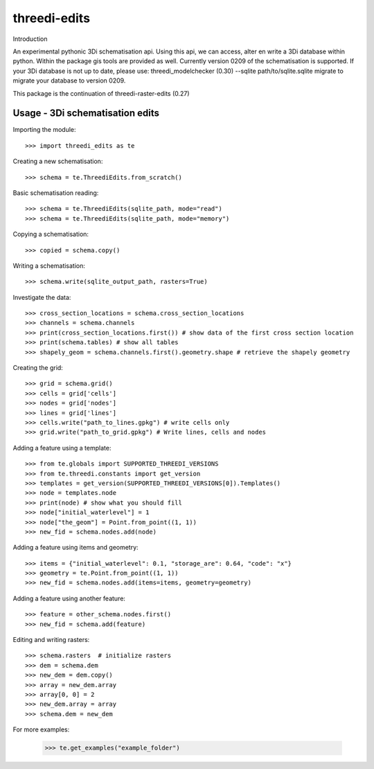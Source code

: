 threedi-edits
==========================================

Introduction

An experimental pythonic 3Di schematisation api. Using this api, we can access, alter en write a 3Di database within python. Within the package gis tools are provided as well.  
Currently version 0209 of the schematisation is supported. If your 3Di database is not up to date, please use: threedi_modelchecker (0.30) --sqlite path/to/sqlite.sqlite migrate to migrate your database to version 0209.

This package is the continuation of threedi-raster-edits (0.27)

Usage - 3Di schematisation edits
------------


Importing the module::

  >>> import threedi_edits as te
  
  
Creating a new schematisation::

	>>> schema = te.ThreediEdits.from_scratch()
	
Basic schematisation reading::

  >>> schema = te.ThreediEdits(sqlite_path, mode="read")
  >>> schema = te.ThreediEdits(sqlite_path, mode="memory")
  
Copying a schematisation::

	>>> copied = schema.copy()
	
Writing a schematisation::

	>>> schema.write(sqlite_output_path, rasters=True)


Investigate the data::

  >>> cross_section_locations = schema.cross_section_locations
  >>> channels = schema.channels
  >>> print(cross_section_locations.first()) # show data of the first cross section location
  >>> print(schema.tables) # show all tables
  >>> shapely_geom = schema.channels.first().geometry.shape # retrieve the shapely geometry
 
Creating the grid::

  >>> grid = schema.grid()
  >>> cells = grid['cells']
  >>> nodes = grid['nodes']
  >>> lines = grid['lines']
  >>> cells.write("path_to_lines.gpkg") # write cells only
  >>> grid.write("path_to_grid.gpkg") # Write lines, cells and nodes
 
 
Adding a feature using a template::

  >>> from te.globals import SUPPORTED_THREEDI_VERSIONS
  >>> from te.threedi.constants import get_version
  >>> templates = get_version(SUPPORTED_THREEDI_VERSIONS[0]).Templates()
  >>> node = templates.node
  >>> print(node) # show what you should fill
  >>> node["initial_waterlevel"] = 1
  >>> node["the_geom"] = Point.from_point((1, 1))
  >>> new_fid = schema.nodes.add(node)
  
Adding a feature using items and geometry::

  >>> items = {"initial_waterlevel": 0.1, "storage_are": 0.64, "code": "x"}
  >>> geometry = te.Point.from_point((1, 1))
  >>> new_fid = schema.nodes.add(items=items, geometry=geometry)

Adding a feature using another feature::

  >>> feature = other_schema.nodes.first()
  >>> new_fid = schema.add(feature)

Editing and writing rasters::

  >>> schema.rasters  # initialize rasters
  >>> dem = schema.dem
  >>> new_dem = dem.copy()
  >>> array = new_dem.array
  >>> array[0, 0] = 2
  >>> new_dem.array = array
  >>> schema.dem = new_dem
  
  
For more examples:

  >>> te.get_examples("example_folder")